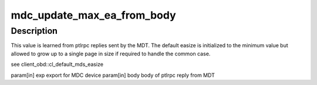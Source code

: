 .. -*- coding: utf-8; mode: rst -*-
.. src-file: drivers/staging/lustre/lustre/include/lustre_mdc.h

.. _`mdc_update_max_ea_from_body`:

mdc_update_max_ea_from_body
===========================

.. c:function:: void mdc_update_max_ea_from_body(struct obd_export *exp, struct mdt_body *body)

    :param struct obd_export \*exp:
        *undescribed*

    :param struct mdt_body \*body:
        *undescribed*

.. _`mdc_update_max_ea_from_body.description`:

Description
-----------

This value is learned from ptlrpc replies sent by the MDT. The
default easize is initialized to the minimum value but allowed
to grow up to a single page in size if required to handle the
common case.

\see client_obd::cl_default_mds_easize

\param[in] exp       export for MDC device
\param[in] body      body of ptlrpc reply from MDT

.. This file was automatic generated / don't edit.


